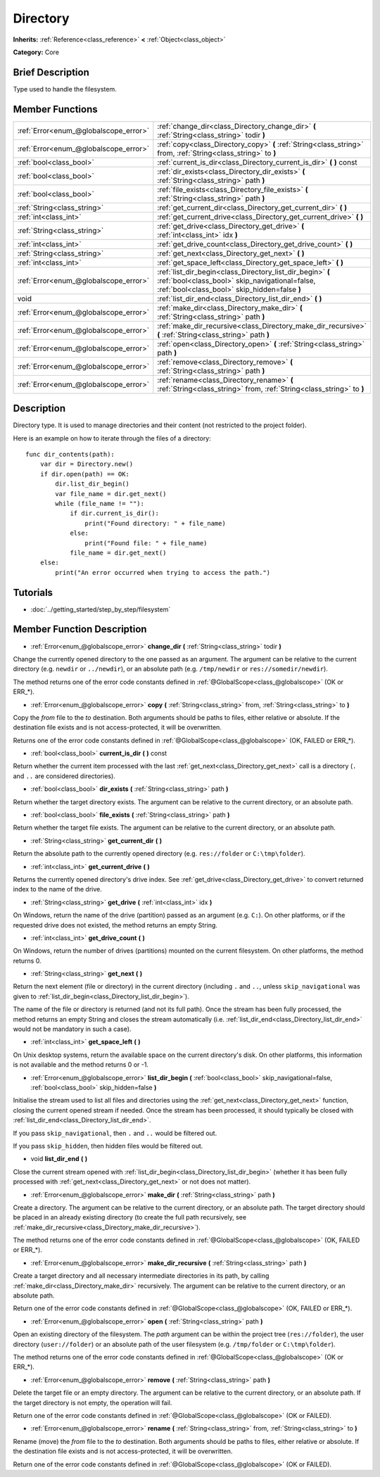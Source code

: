 .. Generated automatically by doc/tools/makerst.py in Godot's source tree.
.. DO NOT EDIT THIS FILE, but the Directory.xml source instead.
.. The source is found in doc/classes or modules/<name>/doc_classes.

.. _class_Directory:

Directory
=========

**Inherits:** :ref:`Reference<class_reference>` **<** :ref:`Object<class_object>`

**Category:** Core

Brief Description
-----------------

Type used to handle the filesystem.

Member Functions
----------------

+----------------------------------------+--------------------------------------------------------------------------------------------------------------------------------------------------------------+
| :ref:`Error<enum_@globalscope_error>`  | :ref:`change_dir<class_Directory_change_dir>` **(** :ref:`String<class_string>` todir **)**                                                                  |
+----------------------------------------+--------------------------------------------------------------------------------------------------------------------------------------------------------------+
| :ref:`Error<enum_@globalscope_error>`  | :ref:`copy<class_Directory_copy>` **(** :ref:`String<class_string>` from, :ref:`String<class_string>` to **)**                                               |
+----------------------------------------+--------------------------------------------------------------------------------------------------------------------------------------------------------------+
| :ref:`bool<class_bool>`                | :ref:`current_is_dir<class_Directory_current_is_dir>` **(** **)** const                                                                                      |
+----------------------------------------+--------------------------------------------------------------------------------------------------------------------------------------------------------------+
| :ref:`bool<class_bool>`                | :ref:`dir_exists<class_Directory_dir_exists>` **(** :ref:`String<class_string>` path **)**                                                                   |
+----------------------------------------+--------------------------------------------------------------------------------------------------------------------------------------------------------------+
| :ref:`bool<class_bool>`                | :ref:`file_exists<class_Directory_file_exists>` **(** :ref:`String<class_string>` path **)**                                                                 |
+----------------------------------------+--------------------------------------------------------------------------------------------------------------------------------------------------------------+
| :ref:`String<class_string>`            | :ref:`get_current_dir<class_Directory_get_current_dir>` **(** **)**                                                                                          |
+----------------------------------------+--------------------------------------------------------------------------------------------------------------------------------------------------------------+
| :ref:`int<class_int>`                  | :ref:`get_current_drive<class_Directory_get_current_drive>` **(** **)**                                                                                      |
+----------------------------------------+--------------------------------------------------------------------------------------------------------------------------------------------------------------+
| :ref:`String<class_string>`            | :ref:`get_drive<class_Directory_get_drive>` **(** :ref:`int<class_int>` idx **)**                                                                            |
+----------------------------------------+--------------------------------------------------------------------------------------------------------------------------------------------------------------+
| :ref:`int<class_int>`                  | :ref:`get_drive_count<class_Directory_get_drive_count>` **(** **)**                                                                                          |
+----------------------------------------+--------------------------------------------------------------------------------------------------------------------------------------------------------------+
| :ref:`String<class_string>`            | :ref:`get_next<class_Directory_get_next>` **(** **)**                                                                                                        |
+----------------------------------------+--------------------------------------------------------------------------------------------------------------------------------------------------------------+
| :ref:`int<class_int>`                  | :ref:`get_space_left<class_Directory_get_space_left>` **(** **)**                                                                                            |
+----------------------------------------+--------------------------------------------------------------------------------------------------------------------------------------------------------------+
| :ref:`Error<enum_@globalscope_error>`  | :ref:`list_dir_begin<class_Directory_list_dir_begin>` **(** :ref:`bool<class_bool>` skip_navigational=false, :ref:`bool<class_bool>` skip_hidden=false **)** |
+----------------------------------------+--------------------------------------------------------------------------------------------------------------------------------------------------------------+
| void                                   | :ref:`list_dir_end<class_Directory_list_dir_end>` **(** **)**                                                                                                |
+----------------------------------------+--------------------------------------------------------------------------------------------------------------------------------------------------------------+
| :ref:`Error<enum_@globalscope_error>`  | :ref:`make_dir<class_Directory_make_dir>` **(** :ref:`String<class_string>` path **)**                                                                       |
+----------------------------------------+--------------------------------------------------------------------------------------------------------------------------------------------------------------+
| :ref:`Error<enum_@globalscope_error>`  | :ref:`make_dir_recursive<class_Directory_make_dir_recursive>` **(** :ref:`String<class_string>` path **)**                                                   |
+----------------------------------------+--------------------------------------------------------------------------------------------------------------------------------------------------------------+
| :ref:`Error<enum_@globalscope_error>`  | :ref:`open<class_Directory_open>` **(** :ref:`String<class_string>` path **)**                                                                               |
+----------------------------------------+--------------------------------------------------------------------------------------------------------------------------------------------------------------+
| :ref:`Error<enum_@globalscope_error>`  | :ref:`remove<class_Directory_remove>` **(** :ref:`String<class_string>` path **)**                                                                           |
+----------------------------------------+--------------------------------------------------------------------------------------------------------------------------------------------------------------+
| :ref:`Error<enum_@globalscope_error>`  | :ref:`rename<class_Directory_rename>` **(** :ref:`String<class_string>` from, :ref:`String<class_string>` to **)**                                           |
+----------------------------------------+--------------------------------------------------------------------------------------------------------------------------------------------------------------+

Description
-----------

Directory type. It is used to manage directories and their content (not restricted to the project folder).

Here is an example on how to iterate through the files of a directory:

::

    func dir_contents(path):
        var dir = Directory.new()
        if dir.open(path) == OK:
            dir.list_dir_begin()
            var file_name = dir.get_next()
            while (file_name != ""):
                if dir.current_is_dir():
                    print("Found directory: " + file_name)
                else:
                    print("Found file: " + file_name)
                file_name = dir.get_next()
        else:
            print("An error occurred when trying to access the path.")

Tutorials
---------

- :doc:`../getting_started/step_by_step/filesystem`

Member Function Description
---------------------------

.. _class_Directory_change_dir:

- :ref:`Error<enum_@globalscope_error>` **change_dir** **(** :ref:`String<class_string>` todir **)**

Change the currently opened directory to the one passed as an argument. The argument can be relative to the current directory (e.g. ``newdir`` or ``../newdir``), or an absolute path (e.g. ``/tmp/newdir`` or ``res://somedir/newdir``).

The method returns one of the error code constants defined in :ref:`@GlobalScope<class_@globalscope>` (OK or ERR\_\*).

.. _class_Directory_copy:

- :ref:`Error<enum_@globalscope_error>` **copy** **(** :ref:`String<class_string>` from, :ref:`String<class_string>` to **)**

Copy the *from* file to the *to* destination. Both arguments should be paths to files, either relative or absolute. If the destination file exists and is not access-protected, it will be overwritten.

Returns one of the error code constants defined in :ref:`@GlobalScope<class_@globalscope>` (OK, FAILED or ERR\_\*).

.. _class_Directory_current_is_dir:

- :ref:`bool<class_bool>` **current_is_dir** **(** **)** const

Return whether the current item processed with the last :ref:`get_next<class_Directory_get_next>` call is a directory (``.`` and ``..`` are considered directories).

.. _class_Directory_dir_exists:

- :ref:`bool<class_bool>` **dir_exists** **(** :ref:`String<class_string>` path **)**

Return whether the target directory exists. The argument can be relative to the current directory, or an absolute path.

.. _class_Directory_file_exists:

- :ref:`bool<class_bool>` **file_exists** **(** :ref:`String<class_string>` path **)**

Return whether the target file exists. The argument can be relative to the current directory, or an absolute path.

.. _class_Directory_get_current_dir:

- :ref:`String<class_string>` **get_current_dir** **(** **)**

Return the absolute path to the currently opened directory (e.g. ``res://folder`` or ``C:\tmp\folder``).

.. _class_Directory_get_current_drive:

- :ref:`int<class_int>` **get_current_drive** **(** **)**

Returns the currently opened directory's drive index. See :ref:`get_drive<class_Directory_get_drive>` to convert returned index to the name of the drive.

.. _class_Directory_get_drive:

- :ref:`String<class_string>` **get_drive** **(** :ref:`int<class_int>` idx **)**

On Windows, return the name of the drive (partition) passed as an argument (e.g. ``C:``). On other platforms, or if the requested drive does not existed, the method returns an empty String.

.. _class_Directory_get_drive_count:

- :ref:`int<class_int>` **get_drive_count** **(** **)**

On Windows, return the number of drives (partitions) mounted on the current filesystem. On other platforms, the method returns 0.

.. _class_Directory_get_next:

- :ref:`String<class_string>` **get_next** **(** **)**

Return the next element (file or directory) in the current directory (including ``.`` and ``..``, unless ``skip_navigational`` was given to :ref:`list_dir_begin<class_Directory_list_dir_begin>`).

The name of the file or directory is returned (and not its full path). Once the stream has been fully processed, the method returns an empty String and closes the stream automatically (i.e. :ref:`list_dir_end<class_Directory_list_dir_end>` would not be mandatory in such a case).

.. _class_Directory_get_space_left:

- :ref:`int<class_int>` **get_space_left** **(** **)**

On Unix desktop systems, return the available space on the current directory's disk. On other platforms, this information is not available and the method returns 0 or -1.

.. _class_Directory_list_dir_begin:

- :ref:`Error<enum_@globalscope_error>` **list_dir_begin** **(** :ref:`bool<class_bool>` skip_navigational=false, :ref:`bool<class_bool>` skip_hidden=false **)**

Initialise the stream used to list all files and directories using the :ref:`get_next<class_Directory_get_next>` function, closing the current opened stream if needed. Once the stream has been processed, it should typically be closed with :ref:`list_dir_end<class_Directory_list_dir_end>`.

If you pass ``skip_navigational``, then ``.`` and ``..`` would be filtered out.

If you pass ``skip_hidden``, then hidden files would be filtered out.

.. _class_Directory_list_dir_end:

- void **list_dir_end** **(** **)**

Close the current stream opened with :ref:`list_dir_begin<class_Directory_list_dir_begin>` (whether it has been fully processed with :ref:`get_next<class_Directory_get_next>` or not does not matter).

.. _class_Directory_make_dir:

- :ref:`Error<enum_@globalscope_error>` **make_dir** **(** :ref:`String<class_string>` path **)**

Create a directory. The argument can be relative to the current directory, or an absolute path. The target directory should be placed in an already existing directory (to create the full path recursively, see :ref:`make_dir_recursive<class_Directory_make_dir_recursive>`).

The method returns one of the error code constants defined in :ref:`@GlobalScope<class_@globalscope>` (OK, FAILED or ERR\_\*).

.. _class_Directory_make_dir_recursive:

- :ref:`Error<enum_@globalscope_error>` **make_dir_recursive** **(** :ref:`String<class_string>` path **)**

Create a target directory and all necessary intermediate directories in its path, by calling :ref:`make_dir<class_Directory_make_dir>` recursively. The argument can be relative to the current directory, or an absolute path.

Return one of the error code constants defined in :ref:`@GlobalScope<class_@globalscope>` (OK, FAILED or ERR\_\*).

.. _class_Directory_open:

- :ref:`Error<enum_@globalscope_error>` **open** **(** :ref:`String<class_string>` path **)**

Open an existing directory of the filesystem. The *path* argument can be within the project tree (``res://folder``), the user directory (``user://folder``) or an absolute path of the user filesystem (e.g. ``/tmp/folder`` or ``C:\tmp\folder``).

The method returns one of the error code constants defined in :ref:`@GlobalScope<class_@globalscope>` (OK or ERR\_\*).

.. _class_Directory_remove:

- :ref:`Error<enum_@globalscope_error>` **remove** **(** :ref:`String<class_string>` path **)**

Delete the target file or an empty directory. The argument can be relative to the current directory, or an absolute path. If the target directory is not empty, the operation will fail.

Return one of the error code constants defined in :ref:`@GlobalScope<class_@globalscope>` (OK or FAILED).

.. _class_Directory_rename:

- :ref:`Error<enum_@globalscope_error>` **rename** **(** :ref:`String<class_string>` from, :ref:`String<class_string>` to **)**

Rename (move) the *from* file to the *to* destination. Both arguments should be paths to files, either relative or absolute. If the destination file exists and is not access-protected, it will be overwritten.

Return one of the error code constants defined in :ref:`@GlobalScope<class_@globalscope>` (OK or FAILED).


